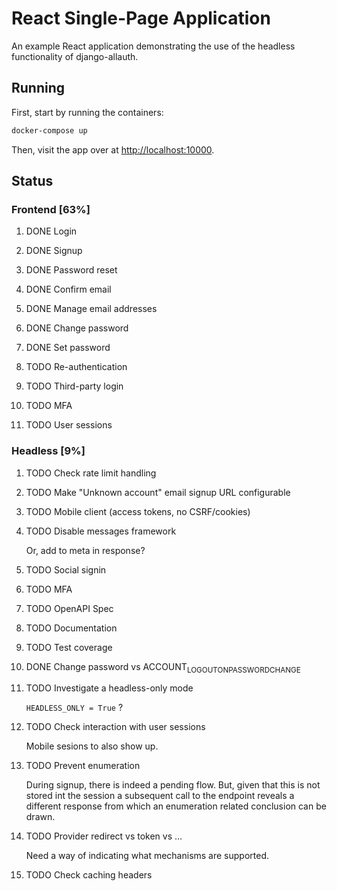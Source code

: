 * React Single-Page Application

An example React application demonstrating the use of the headless functionality
of django-allauth.

** Running

First, start by running the containers:

#+begin_src bash
  docker-compose up
#+end_src

Then, visit the app over at http://localhost:10000.


** Status

*** Frontend [63%]

**** DONE Login

**** DONE Signup

**** DONE Password reset

**** DONE Confirm email

**** DONE Manage email addresses

**** DONE Change password

**** DONE Set password

**** TODO Re-authentication

**** TODO Third-party login

**** TODO MFA

**** TODO User sessions

*** Headless [9%]

**** TODO Check rate limit handling

**** TODO Make "Unknown account" email signup URL configurable

**** TODO Mobile client (access tokens, no CSRF/cookies)

**** TODO Disable messages framework
Or, add to meta in response?

**** TODO Social signin

**** TODO MFA

**** TODO OpenAPI Spec

**** TODO Documentation

**** TODO Test coverage

**** DONE Change password vs ACCOUNT_LOGOUT_ON_PASSWORD_CHANGE

**** TODO Investigate a headless-only mode
=HEADLESS_ONLY = True=  ?

**** TODO Check interaction with user sessions
Mobile sesions to also show up.

**** TODO Prevent enumeration
During signup, there is indeed a pending flow. But, given that this is not
stored int the session a subsequent call to the endpoint reveals a different
response from which an enumeration related conclusion can be drawn.

**** TODO Provider redirect vs token vs ...
Need a way of indicating what mechanisms are supported.

**** TODO Check caching headers
